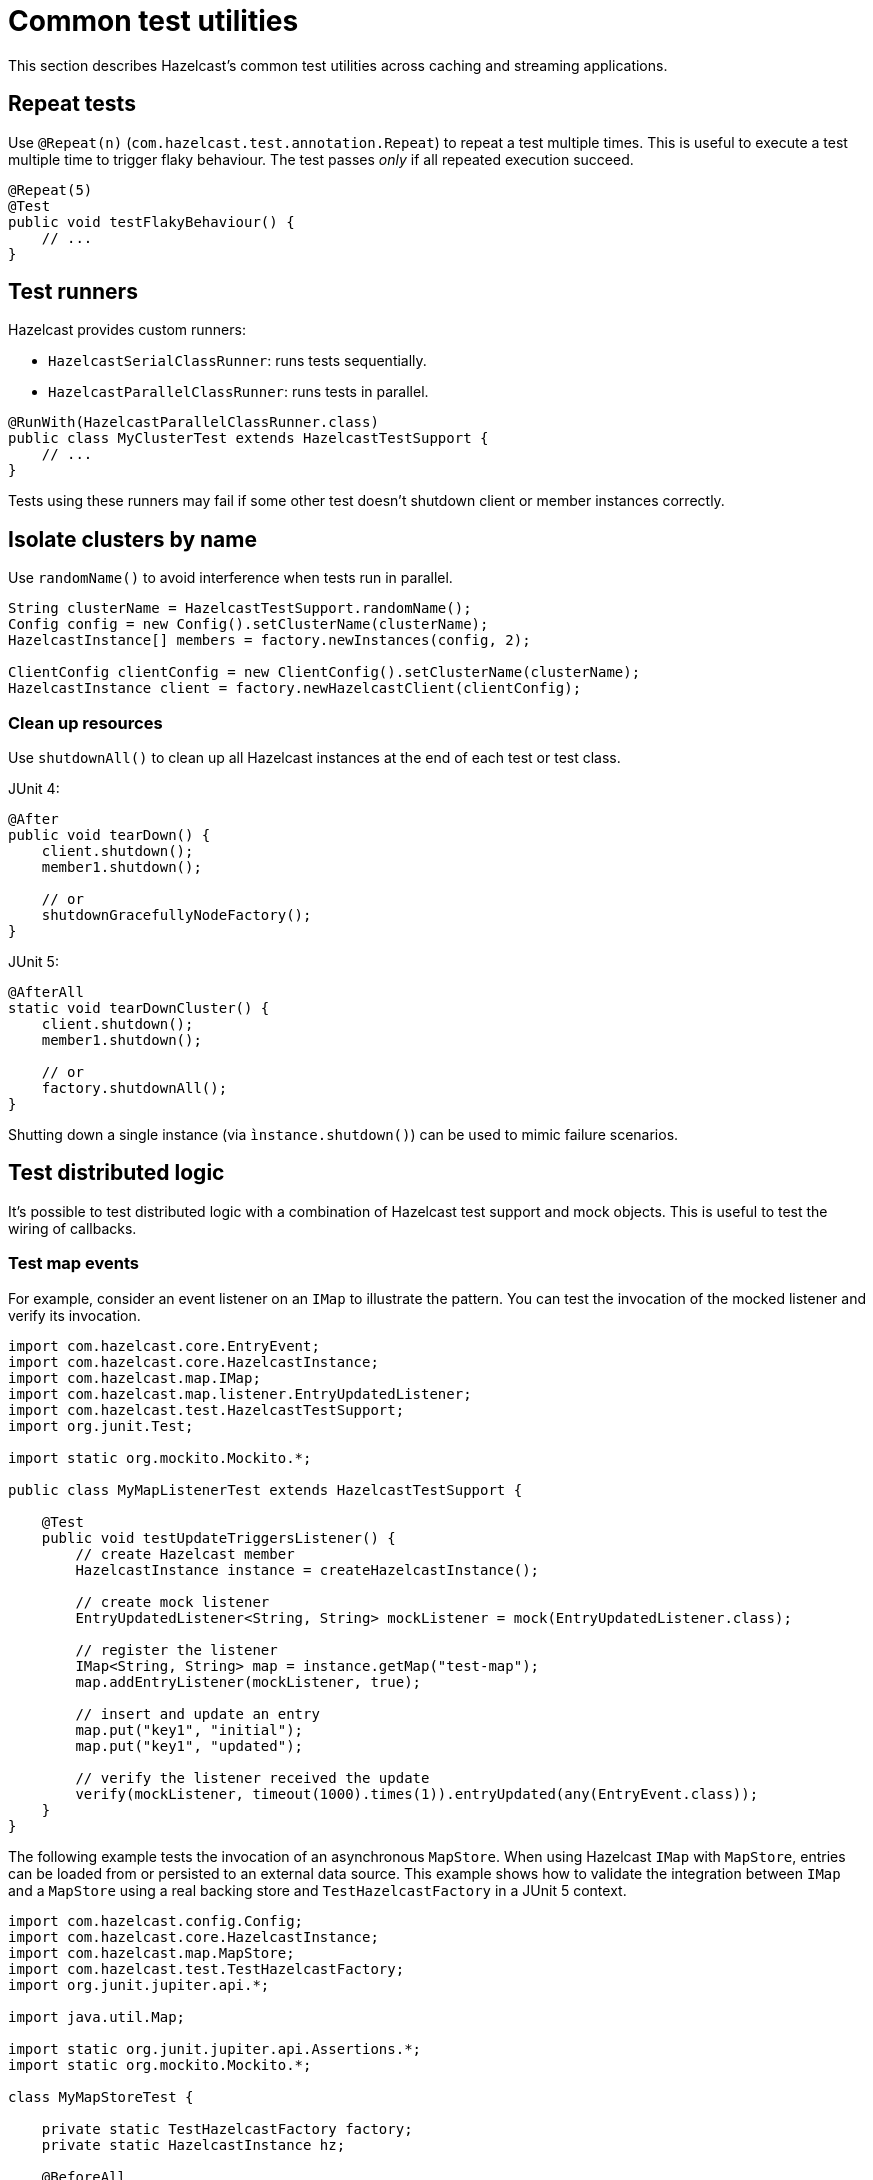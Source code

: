 = Common test utilities
:description: This section describes Hazelcast's common test utilities across caching and streaming applications.

{description}

== Repeat tests

Use `@Repeat(n)` (`com.hazelcast.test.annotation.Repeat`) to repeat a test multiple times. This is useful to execute a test multiple time to trigger flaky behaviour. The test passes _only_ if all repeated execution succeed.

[source,java]
----
@Repeat(5)
@Test
public void testFlakyBehaviour() {
    // ...
}
----

== Test runners

Hazelcast provides custom runners:

- `HazelcastSerialClassRunner`: runs tests sequentially.
- `HazelcastParallelClassRunner`: runs tests in parallel.

[source,java]
----
@RunWith(HazelcastParallelClassRunner.class)
public class MyClusterTest extends HazelcastTestSupport {
    // ...
}
----

Tests using these runners may fail if some other test doesn't shutdown client or member instances correctly.

== Isolate clusters by name

Use `randomName()` to avoid interference when tests run in parallel.

[source,java]
----
String clusterName = HazelcastTestSupport.randomName();
Config config = new Config().setClusterName(clusterName);
HazelcastInstance[] members = factory.newInstances(config, 2);

ClientConfig clientConfig = new ClientConfig().setClusterName(clusterName);
HazelcastInstance client = factory.newHazelcastClient(clientConfig);
----

=== Clean up resources

Use `shutdownAll()` to clean up all Hazelcast instances at the end of each test or test class.

JUnit 4:
[source,java]
----
@After
public void tearDown() {
    client.shutdown();
    member1.shutdown();

    // or
    shutdownGracefullyNodeFactory();
}
----

JUnit 5:
[source,java]
----
@AfterAll
static void tearDownCluster() {
    client.shutdown();
    member1.shutdown();

    // or
    factory.shutdownAll();
}
----

Shutting down a single instance (via `ìnstance.shutdown()`) can be used to mimic failure scenarios.

== Test distributed logic

It's possible to test distributed logic with a combination of Hazelcast test support and mock objects. This is useful to test the wiring of callbacks.

=== Test map events

For example, consider an event listener on an `IMap` to illustrate the pattern. You can test the invocation of the mocked listener and verify its invocation.

[source,java]
----
import com.hazelcast.core.EntryEvent;
import com.hazelcast.core.HazelcastInstance;
import com.hazelcast.map.IMap;
import com.hazelcast.map.listener.EntryUpdatedListener;
import com.hazelcast.test.HazelcastTestSupport;
import org.junit.Test;

import static org.mockito.Mockito.*;

public class MyMapListenerTest extends HazelcastTestSupport {

    @Test
    public void testUpdateTriggersListener() {
        // create Hazelcast member
        HazelcastInstance instance = createHazelcastInstance();

        // create mock listener
        EntryUpdatedListener<String, String> mockListener = mock(EntryUpdatedListener.class);

        // register the listener
        IMap<String, String> map = instance.getMap("test-map");
        map.addEntryListener(mockListener, true);

        // insert and update an entry
        map.put("key1", "initial");
        map.put("key1", "updated");

        // verify the listener received the update
        verify(mockListener, timeout(1000).times(1)).entryUpdated(any(EntryEvent.class));
    }
}
----

The following example tests the invocation of an asynchronous `MapStore`. When using Hazelcast `IMap` with `MapStore`, entries can be loaded from or persisted to an external data source. This example shows how to validate the integration between `IMap` and a `MapStore` using a real backing store and `TestHazelcastFactory` in a JUnit 5 context.

[source,java]
----
import com.hazelcast.config.Config;
import com.hazelcast.core.HazelcastInstance;
import com.hazelcast.map.MapStore;
import com.hazelcast.test.TestHazelcastFactory;
import org.junit.jupiter.api.*;

import java.util.Map;

import static org.junit.jupiter.api.Assertions.*;
import static org.mockito.Mockito.*;

class MyMapStoreTest {

    private static TestHazelcastFactory factory;
    private static HazelcastInstance hz;

    @BeforeAll
    static void setup() {
        factory = new TestHazelcastFactory();

        // Create a mock MapStore that throws on load
        @SuppressWarnings("unchecked")
        MapStore<String, String> mockMapStore = mock(MapStore.class);
        when(mockMapStore.load("fail")).thenThrow(new RuntimeException("Simulated failure"));
        when(mockMapStore.load("key1")).thenReturn("value1");

        // Configure Hazelcast to use the mock MapStore
        Config config = new Config();
        config.setClusterName("mock-mapstore-test");
        config.getMapConfig("testMap")
              .getMapStoreConfig()
              .setEnabled(true)
              .setImplementation(mockMapStore);

        hz = factory.newHazelcastInstance(config);
    }

    @AfterAll
    static void teardown() {
        if (hz != null) {
            hz.shutdown();
        }
        factory.shutdownAll();
    }

    @Test
    void testSuccessfulLoadFromMock() {
        var map = hz.getMap<String, String>("testMap");

        // This triggers MapStore.load("key1")
        String result = map.get("key1");
        assertEquals("value1", result);
    }

    @Test
    void testLoadFailureHandled() {
        var map = hz.getMap<String, String>("testMap");

        RuntimeException ex = assertThrows(RuntimeException.class, () -> {
            map.get("fail"); // triggers MapStore.load("fail")
        });

        assertEquals("Simulated failure", ex.getMessage());
    }

    @Test
    void testStoreIsInvoked() {
        @SuppressWarnings("unchecked")
        MapStore<String, String> mockMapStore = mock(MapStore.class);

        // Configure and start another instance for the store test
        Config config = new Config().setClusterName("store-test");
        config.getMapConfig("storeMap")
              .getMapStoreConfig()
              .setEnabled(true)
              .setImplementation(mockMapStore);

        HazelcastInstance storeHz = factory.newHazelcastInstance(config);
        var storeMap = storeHz.getMap<String, String>("storeMap");

        storeMap.put("k2", "v2");

        // Verify that store was called
        verify(mockMapStore, timeout(1000)).store("k2", "v2");

        storeHz.shutdown();
    }
}
----

=== Test member failure scenarios

Application logic that handles failure scenarios can be tested by explicitly calling members' shutdown. In this example, we can capture and test the logic of a listener (mocked here for simplicity) programmed to react to a member being stopped:

[source,java]
----
public class MyClusterFailureTest {

    private HazelcastInstance client;
    private HazelcastInstance member1;
    private HazelcastInstance member2;
    private MembershipListener mockListener;

    @BeforeEach
    void setupCluster() {
        TestHazelcastFactory factory = new TestHazelcastFactory(2);
        member1 = factory.newHazelcastInstance(getConfig("1"));
        member2 = factory.newHazelcastInstance(getConfig("2"));

        ClientConfig clientConfig = new ClientConfig();
        mockListener = mock(MembershipListener.class);
        ListenerConfig listenerConfig = new ListenerConfig(mockListener);
        listenerConfig.setImplementation(mockListener);
        clientConfig.addListenerConfig(listenerConfig);
        client = factory.newHazelcastClient(clientConfig);
    }

    private static Config getConfig(String v) {
        MemberAttributeConfig mAttr = new MemberAttributeConfig();
        mAttr.setAttribute("m", v);
        Config config = new Config();
        config.setMemberAttributeConfig(mAttr);
        return config;
    }

    @AfterEach
    void tearDownCluster() {
        client.shutdown();
        if (member1 != null) {
            member1.shutdown();
        }
        if (member2 != null) {
            member2.shutdown();
        }
    }

    @Test
    public void testClusterFailure() {
        assertClusterSizeEventually(2, client);
        member1.getMap("testMap").put("key1", "value1");
        assertEqualsEventually(() -> client.getMap("testMap").get("key1"), "value1");
        member1.shutdown();
        assertClusterSizeEventually(1, client);
        member1 = null;
        assertEqualsEventually(() -> client.getMap("testMap").get("key1"), "value1");
        ArgumentCaptor<MembershipEvent> membershipCaptor = ArgumentCaptor.forClass(MembershipEvent.class);
        verify(mockListener).memberRemoved(membershipCaptor.capture());
        MembershipEvent membershipEvent = membershipCaptor.getValue();
        assertEqualsEventually(() -> membershipEvent.getMember().getAttribute("m"), "1");
    }
}
----
